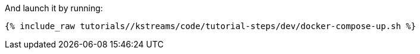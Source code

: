And launch it by running:

+++++
<pre class="snippet"><code class="shell">{% include_raw tutorials/<TUTORIAL-SHORT-NAME>/kstreams/code/tutorial-steps/dev/docker-compose-up.sh %}</code></pre>
+++++
